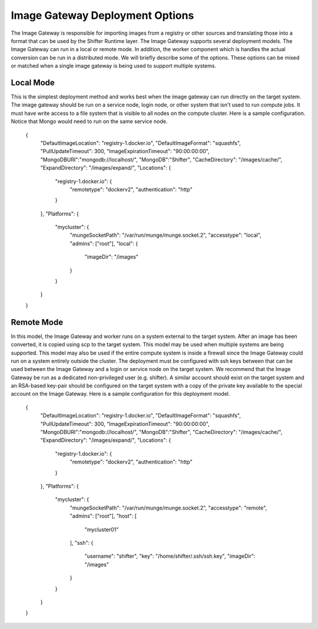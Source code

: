 Image Gateway Deployment Options
================================

The Image Gateway is responsible for importing images from a registry or other
sources and translating those into a format that can be used by the Shifter
Runtime layer.  The Image Gateway supports several deployment models.  The
Image Gateway can run in a local or remote mode.  In addition, the worker
component which is handles the actual conversion can be run in a distributed
mode.  We will briefly describe some of the options.  These options can be
mixed or matched when a single image gateway is being used to support multiple
systems.

Local Mode
----------------------------

This is the simplest deployment method and works best when the image gateway can
run directly on the target system.  The image gateway should be run on a service
node, login node, or other system that isn't used to run compute jobs. It must
have write access to a file system that is visible to all nodes on the compute
cluster.  Here is a sample configuration.  Notice that Mongo would need
to run on the same service node.

    {
        "DefaultImageLocation": "registry-1.docker.io",
        "DefaultImageFormat": "squashfs",
        "PullUpdateTimeout": 300,
        "ImageExpirationTimeout": "90:00:00:00",
        "MongoDBURI":"mongodb://localhost/",
        "MongoDB":"Shifter",
        "CacheDirectory": "/images/cache/",
        "ExpandDirectory": "/images/expand/",
        "Locations": {
            "registry-1.docker.io": {
                "remotetype": "dockerv2",
                "authentication": "http"
            }
        },
        "Platforms": {
            "mycluster": {
                "mungeSocketPath": "/var/run/munge/munge.socket.2",
                "accesstype": "local",
                "admins": ["root"],
                "local": {
                    "imageDir": "/images"
                }
            }
        }
    }

Remote Mode
-------------------------------
In this model, the Image Gateway and worker runs on a system external to the
target system.  After an image has been converted, it is copied using scp to the
target system. This model may be used when multiple systems are being supported.
This model may also be used if the
entire compute system is inside a firewall since the Image Gateway could run
on a system entirely outside the cluster.  The deployment must be configured
with ssh keys between that can be used between the Image Gateway and a login
or service node on the target system.  We recommend that the Image Gateway 
be run as a dedicated non-privileged user (e.g. shifter).  A similar
account should exist on the target system and an RSA-based key-pair should be
configured on the target system with a copy of the private key available to
the special account on the Image Gateway.  Here is a sample configuration for
this deployment model.

    {
        "DefaultImageLocation": "registry-1.docker.io",
        "DefaultImageFormat": "squashfs",
        "PullUpdateTimeout": 300,
        "ImageExpirationTimeout": "90:00:00:00",
        "MongoDBURI":"mongodb://localhost/",
        "MongoDB":"Shifter",
        "CacheDirectory": "/images/cache/",
        "ExpandDirectory": "/images/expand/",
        "Locations": {
            "registry-1.docker.io": {
                "remotetype": "dockerv2",
                "authentication": "http"
            }
        },
        "Platforms": {
            "mycluster": {
                "mungeSocketPath": "/var/run/munge/munge.socket.2",
                "accesstype": "remote",
                "admins": ["root"],
                "host": [
                    "mycluster01"
                ],
                "ssh": {
                    "username": "shifter",
                    "key": "/home/shifter/.ssh/ssh.key",
                    "imageDir": "/images"
                }
            }
        }
    }

